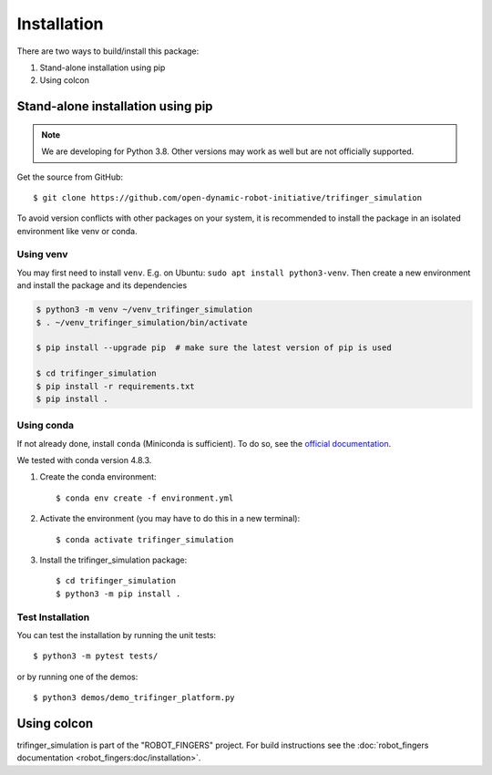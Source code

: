Installation
============

There are two ways to build/install this package:

1. Stand-alone installation using pip
2. Using colcon


Stand-alone installation using pip
----------------------------------

.. note::

   We are developing for Python 3.8.  Other versions may work as well but are
   not officially supported.


Get the source from GitHub::

    $ git clone https://github.com/open-dynamic-robot-initiative/trifinger_simulation


To avoid version conflicts with other packages on your system, it is
recommended to install the package in an isolated environment like venv or
conda.


Using venv
~~~~~~~~~~

You may first need to install ``venv``.  E.g. on Ubuntu: ``sudo apt install
python3-venv``.  Then create a new environment and install the package and its
dependencies

.. code-block:: bash

    $ python3 -m venv ~/venv_trifinger_simulation
    $ . ~/venv_trifinger_simulation/bin/activate

    $ pip install --upgrade pip  # make sure the latest version of pip is used

    $ cd trifinger_simulation
    $ pip install -r requirements.txt
    $ pip install .


Using conda
~~~~~~~~~~~

If not already done, install ``conda`` (Miniconda is sufficient).  To do so, see the
`official documentation <https://docs.conda.io/projects/conda/en/latest/user-guide/install/>`_.

We tested with conda version 4.8.3.

1. Create the conda environment::

       $ conda env create -f environment.yml

2. Activate the environment (you may have to do this in a new terminal)::

       $ conda activate trifinger_simulation

3. Install the trifinger_simulation package::

       $ cd trifinger_simulation
       $ python3 -m pip install .


Test Installation
~~~~~~~~~~~~~~~~~

You can test the installation by running the unit tests::

    $ python3 -m pytest tests/

or by running one of the demos::

    $ python3 demos/demo_trifinger_platform.py



.. _`colcon`:

Using colcon
------------

trifinger_simulation is part of the "ROBOT_FINGERS" project.  For build
instructions see the :doc:`robot_fingers documentation
<robot_fingers:doc/installation>`.
